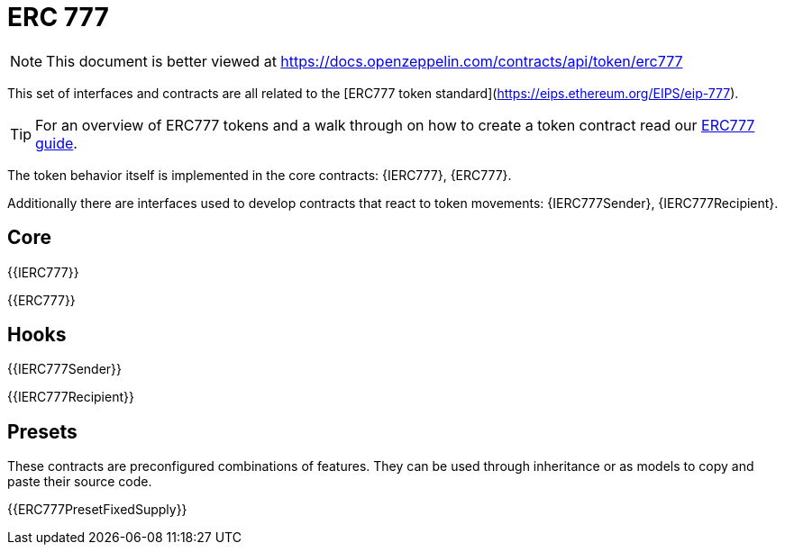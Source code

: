 = ERC 777

[.readme-notice]
NOTE: This document is better viewed at https://docs.openzeppelin.com/contracts/api/token/erc777

This set of interfaces and contracts are all related to the [ERC777 token standard](https://eips.ethereum.org/EIPS/eip-777).

TIP: For an overview of ERC777 tokens and a walk through on how to create a token contract read our xref:ROOT:erc777.adoc[ERC777 guide].

The token behavior itself is implemented in the core contracts: {IERC777}, {ERC777}.

Additionally there are interfaces used to develop contracts that react to token movements: {IERC777Sender}, {IERC777Recipient}.

== Core

{{IERC777}}

{{ERC777}}

== Hooks

{{IERC777Sender}}

{{IERC777Recipient}}

== Presets

These contracts are preconfigured combinations of features. They can be used through inheritance or as models to copy and paste their source code.

{{ERC777PresetFixedSupply}}

